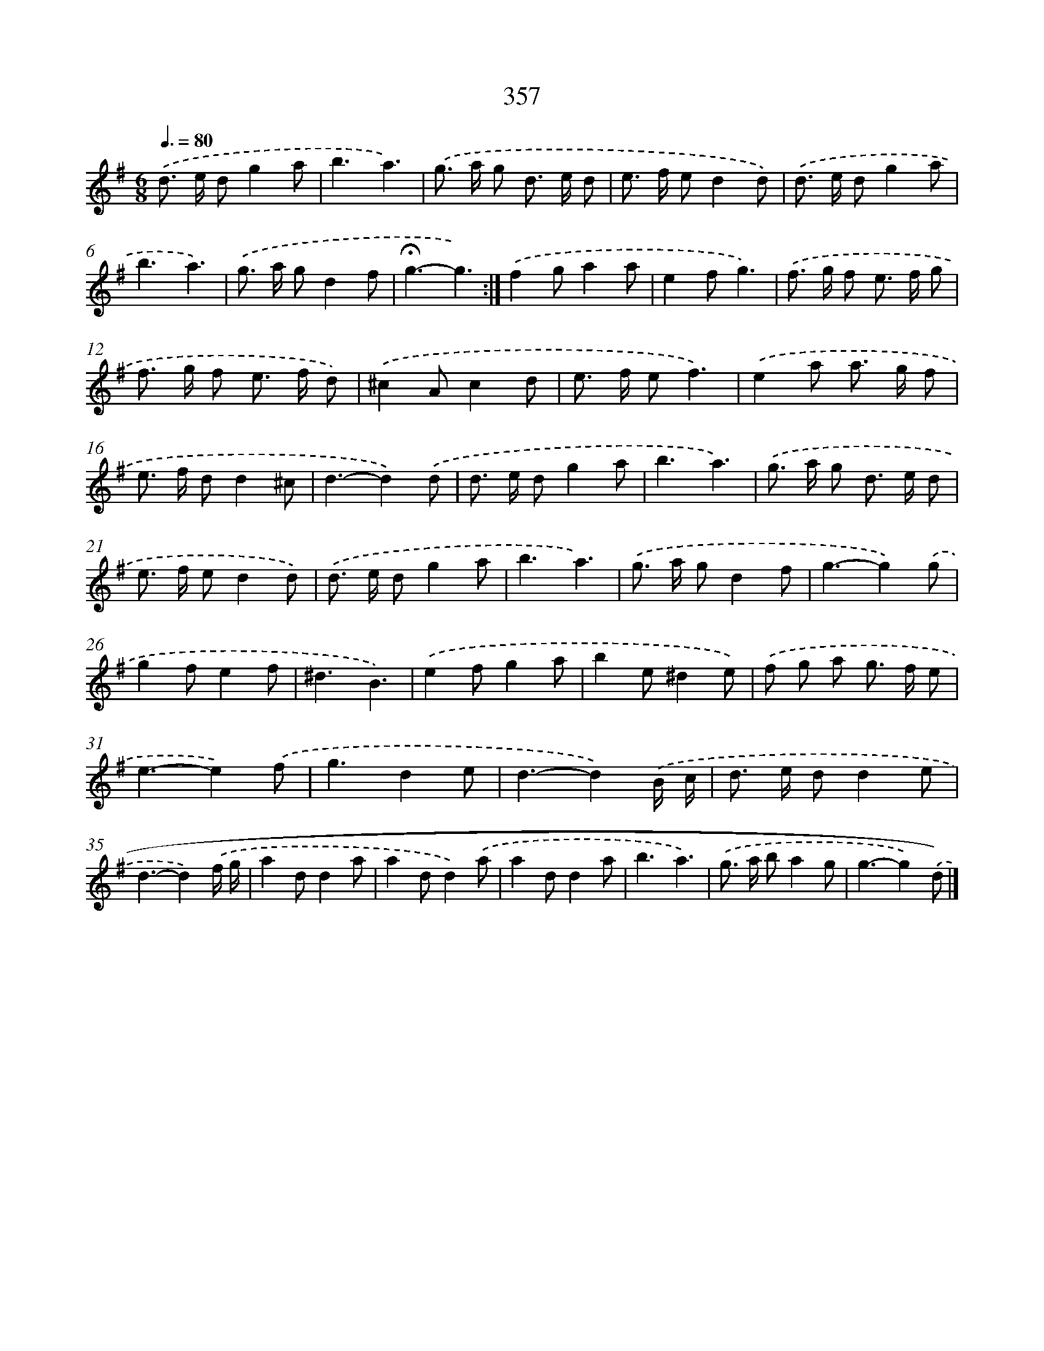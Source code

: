 X: 8044
T: 357
%%abc-version 2.0
%%abcx-abcm2ps-target-version 5.9.1 (29 Sep 2008)
%%abc-creator hum2abc beta
%%abcx-conversion-date 2018/11/01 14:36:43
%%humdrum-veritas 2381465038
%%humdrum-veritas-data 3559365384
%%continueall 1
%%barnumbers 0
L: 1/8
M: 6/8
Q: 3/8=80
K: G clef=treble
.('d> e dg2a |
b3a3) |
.('g> a g d> e d |
e> f ed2d) |
.('d> e dg2a |
b3a3) |
.('g> a gd2f |
!fermata!g3-g3) :|]
.('f2ga2a |
e2fg3) |
.('f> g f e> f g |
f> g f e> f d) |
.('^c2Ac2d |
e> f ef3) |
.('e2a a> g f |
e> f dd2^c |
d3-d2).('d |
d> e dg2a |
b3a3) |
.('g> a g d> e d |
e> f ed2d) |
.('d> e dg2a |
b3a3) |
.('g> a gd2f |
g3-g2).('g |
g2fe2f |
^d3B3) |
.('e2fg2a |
b2e^d2e) |
.('f g a g> f e |
e3-e2).('f |
g3d2e |
d3-d2).('B/ c/ |
d> e dd2e |
d3-d2).('f/ g/ |
a2dd2a |
a2dd2).('a |
a2dd2a |
b3a3) |
.('g> a ba2g |
g3-g2).('d) |]
